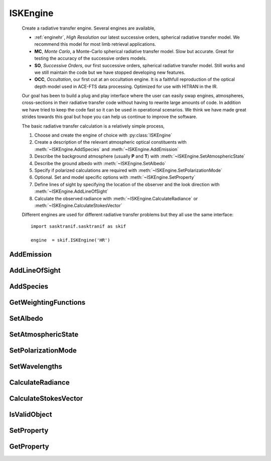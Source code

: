 .. _ISKEngine:

*********
ISKEngine
*********
   Create a radiative transfer engine. Several engines are available,
   
   * :ref:`enginehr`, *High Resolution* our latest successive orders, spherical radiative transfer model.  We recommend this model for most limb retrieval applications.
   * **MC**, *Monte Carlo*, a Monte-Carlo spherical radiative transfer model. Slow but accurate. Great for testing the accuracy of the successive orders models.
   * **SO**, *Successive Orders*, our first successive orders, spherical radiative transfer model. Still works and we still maintain the code but we have stopped developing new features.
   * **OCC**, *Occultation*, our first cut at an occultation engine. It is a faithfull reproduction of the optical depth model used in ACE-FTS data processing.  Optimized for use with HITRAN in the IR.
   
   Our goal has been to build a plug and play interface where the user can easily swap engines, atmospheres, cross-sections in their radiative transfer code without having to rewrite large amounts of code.
   In addition we have tried to keep the code fast so it can be used in operational scenarios. We think we have made great strides towards this goal but hope you can help us continue to improve the software.
   
   The basic radiative transfer calculation is a relatively simple process,
   
   #. Choose and create the engine of choice with :py:class:`ISKEngine`
   #. Create a description of the relevant atmospheric optical constituents with :meth:`~ISKEngine.AddSpecies` and :meth:`~ISKEngine.AddEmission`
   #. Describe the background atmosphere (usually **P** and **T**) with :meth:`~ISKEngine.SetAtmosphericState` 
   #. Describe the ground albedo with :meth:`~ISKEngine.SetAlbedo`
   #. Specify if polarized calculations are required with :meth:`~ISKEngine.SetPolarizationMode`
   #. Optional. Set and model specific options with :meth:`~ISKEngine.SetProperty`
   #. Define lines of sight by specifying the location of the observer and the look direction with :meth:`~ISKEngine.AddLineOfSight`
   #. Calculate the observed radiance with :meth:`~ISKEngine.CalculateRadiance` or :meth:`~ISKEngine.CalculateStokesVector`

   Different engines are used for different radiative transfer problems but they all use the same interface::
   
      import sasktranif.sasktranif as skif
      
      engine  = skif.ISKEngine('HR')


.. py:class:: ISKEngine(name)

   Constructor for the class.    

   :param str name:
      The name of the engine to be created. The name must correspond to 
      an installed engine,
      
      +---------+---------------------------------------------------------------------------------+
      | Value   | Description                                                                     |
      +=========+=================================================================================+
      |  \'HR\' | The high resolution, successive orders model. A fast, highly configurable model.|
      +---------+---------------------------------------------------------------------------------+
      |  \'MC\' | The Monte Carlo spherical radiative transfer engine                             |
      +---------+---------------------------------------------------------------------------------+
      |  \'SO\' | Old successive orders model. Still available but no longer upgraded             |
      +---------+---------------------------------------------------------------------------------+
      |  \'OCC\'| The occultation engine. A first cut at an occultation engine.                   |
      +---------+---------------------------------------------------------------------------------+


AddEmission
^^^^^^^^^^^
.. py:method:: ISKEngine.AddEmission(species, emission) -> ok

      Adds an emission object to the engine’s internal table of atmospheric optical
      properties. The emission objects are used to model light internally generated
      by the atmosphere, for example, photochemical, auroral and thermal emissions::

         ok = engine.AddEmission( species, emission)

      :param CLIMATOLOGY_HANDLE speciesid:
         The unique identification code of the emission object being added to the engine.
         The engine will use this identification to either add this emission object to its internal table or replace an existing entry.

      :param ISKEmission emission:
         The emission object to be added to the engines internal table. Note that the engine
         will divide the emission objects isotropic radiance by the irradiance of the top-of-the atmosphere sun

      :param boolean ok:
         The returned value. Evaluates to true if the call succeeds, false if it does not.

      :return:
         Returns true if successful

AddLineOfSight
^^^^^^^^^^^^^^
.. py:method:: ISKEngine.AddLineOfSight(mjd, observer, lookvector) -> ok,losindex

      Adds an observer’s location, time, and look vector to the list of rays stored in the engine.
      Radiance will be calculated along this ray, as well as all of the others previously defined,
      upon the next call to :meth:`~ISKEngine.CalculateRadiance` and :meth:`~ISKEngine.CalculateStokesVector`::

          ok,losindex = engine.AddLineOfSight( mjd, observer,lookvector);

      :param double mjd:
         The time of the line-of-sight measurement. Most of the engines implicitly assume
         that all of the rays associated with a given calculation are approximately at the same time.
         The time of the measurement typically affects the position of the sun chosen to represent
         all of the rays and the time used for the number densities, pressures and temperatures
         extracted from climatologies. As a rule of thumb we note that the Sun, which has an
         angular diameter of 0.5°, moves 0.5° across the sky in 2 minutes, thus
         all measurements should occur within a 2 minute window for most of the engines.

      :param nxVector observer:
         The location of the observer expressed as a 3 element array of X, Y, Z geographic distances from the centre of the
         Earth location in meters. The X and Y coordinates are in the equatorial plane and X is aligned 
         with the Greenwich Meridian at 0° longitude. Y points to 90° longitude and Z is parallel to the
         spin axis of the Earth and points northward.

      :param nxVector lookvector:
         The unit look vector of the ray away from observer expressed as a 3 element array of X, Y, Z.
         The geographic X, Y, Z directions are the same as for observer. Note that the engine makes
         the light flow towards the observer even though the look-vector is away from the observer.

      :param boolean ok:
         The first element of the returned list. Evaluates to true if the call succeeds, false if it does not.

      :param integer losindex:
         The second element of the returned list. Returns the numeric index of the line of sight as stored within the engine. This can be used to index
         the 2-D radiance array returned by :meth:`~ISKEngine.CalculateRadiance` and :meth:`~ISKEngine.CalculateStokesVector`         

      :return: A two element list [*ok,losindex*]

AddSpecies
^^^^^^^^^^
.. py:method:: ISKEngine.AddSpecies(species,climatology,opticalproperty) -> ok

      Adds a species to the engine’s internal table of atmospheric optical properties. This table is used
      to fully describe the optical properties of the atmosphere.  The engine uses the table as it executes radiative
      transfer calculations.
      
      The method will add a new species to the internal table if an entry does not exist for that species but 
      replaces existing entries that do exist. The new entries are used in the next call to CalculateRadiance. The method
      allows the caller to send an empty instance of ISKOpticalProperty in which case an existing entry must exist and 
      only the climatology is replaced.  This is convenient for updating species profiles from within retrieval code.
      
      The calculation of atmospheric absorption, scattering or extinction by a specific atmospheric species requires knowledge about the
      cross-sections of the individual atoms/molecules/particles and knowledge about the
      number density of the atoms/molecules/particles. The opticalproperty parameter provides
      knowledge about the individual cross-sections while the climatology parameter provides
      knowledge about the number density::

         ok = engine.AddSpecies( species, climatology, opticalproperty)        # Add new or replace existing entry. Updates both climatology and optical properties.
         ok = engine.AddSpecies( species2, climatology, ISKOpticalProperty() ) # replace only the climatology of existing entry for species2

      :param string species:
         The identification code of the species being defined. The engine will add this species
         to its internal optical properties table or it will overwrite an existing entry with the
         same identification code. The identification code must be supported by the climatology
         parameter and must return the species number density

      :param ISKClimatology climatology:
         The climatology of the species being considered. This climatology should return the number
         density (cm-3) of the atoms/molecules/particles at a specific point in time and space when 
         passed the species parameter.  The cross-section returned by the opticalproperty parameter
         will be multiplied by this number density.

      :param ISKOpticalProperty opticalproperty:
         The object used to calculate the cross-sections and optical properties of individual
         atoms/molecules/particles of the species being considered. Many atoms/molecules/particles
         have cross-sections that depend upon atmospheric state, e.g. pressure and temperature and
         this is controlled by a call to SetAtmosphericState.

      :param boolean ok:
         The returned value. Evaluates to true if the call succeeds, false if it does not.

      :return: returns true if successful

GetWeightingFunctions
^^^^^^^^^^^^^^^^^^^^^
.. py:method:: ISKEngine.GetWeightingFunctions()-> (ok,wf)

      Returns the 3-D weighting functions for the current wavelength, lines of sight and volume. The :ref:`enginehr`
      engine is the only engine that currently supports the feature::

         ok,wf = engine.GetWeightingFunctions()

      :param array wf:
         The ``wf`` object s returned as a three dimensional ``numpy.ndarray`` with dimensions corresponding to
         ``[wavelength, line of sight, volume]``,

         .. math::
            \texttt{wf[i, j, k]} = \frac{\partial I(\lambda_i, \text{LOS}_j)}{\partial x_k},

         and has units of ``[radiance/cm^{-3}]``.  In our example, the quantity :math:`x_k` is the ozone number density
         over a finite volume.  Since we set ``calcwf = 2`` the finite volumes are uniform spherical shells spaced ``1 km`` apart evenly
         from ``0.5 km`` to ``99.5 km``.  Therefore, the quantity ``wf[i, j, 10]`` can be thought of as the derivative of
         the radiance (for wavelength ``i`` and line of sight ``j``) with respect to changing ozone number density in the     
         ``10.5 km`` shell.

      :return: status ok and parameter wf are returned as a tuple.

SetAlbedo
^^^^^^^^^
.. py:method:: ISKEngine.SetAlbedo( albedo) -> ok

      Sets the albedo of the ground or minimum height considered in the model. The albedo
      is implemented as the ratio of upward flux to downward flux and is normally 
      assumed to be Lambertian. The current interface uses the same albedo for all wavelengths::

         ok = engine.SetAlbedo ( albedo );

      :param double albedo:
         The ground albedo used in subsequent radiative transfer calculations. The value
         will be typically a number between 0 and 1. Most engines can handle albedos greater
         than 1 but may not properly handle negative albedos as many engines truncate negative
         intermediate radiances to zero.  

      :param bool ok:
         Returns true if successful

      :return: True if successful

SetAtmosphericState
^^^^^^^^^^^^^^^^^^^
.. py:method:: ISKEngine.SetAtmosphericState(climatology) -> ok

      Sets the climatology used to calculate background atmospheric state at all locations
      in the atmosphere. The atmospheric state is used by the optical properties
      in the engine (see `~ISKEngine.AddSpecies`) to calculate as-needed atmospheric state parameters such
      as pressure and temperature. The atmospheric state climatology will typically support
      pressure and temperature as a minimum although it may have to support other parameters 
      depending upon the needs of the individual optical properties. The user is responsible
      for ensuring the atmospheric state used by the engine is appropriate for the 
      optical properties used::

         ok = engine.SetAtmosphericState( climatology )


      :param ISKClimatology climatology:
         The climatology that will be used for background atmospheric state in subsequent calls
         to `~ISKEngine.CalculateRadiance` and `~ISKEngine.CalculateStokesVector`

      :param bool ok:
         Returns true if successful

      :return: True if successful

SetPolarizationMode
^^^^^^^^^^^^^^^^^^^
.. py:method:: ISKEngine.SetPolarizationMode( mode ) -> ok

      Sets the polarization mode used by the engines.The HR and MC engines can perform polarized or scalar 
      calculations. The SO and OCC engines only support scalar calculations.

      Note that if polarized calculations are requested they will be performed even if the 
      user requests scalar radiances by calling :meth:`~ISKEngine.CalculateRadiance`. Similarly, if scalar calculations
      are requested they will be performed even if the user requests full Stokes vectors by calling 
      :meth:`~ISKEngine.CalculateStokesVectors`::

         ok = engine.SetPolarizationMode(mode) 

      :param integer mode:
         Set the polarization mode used in subsequent calls to :meth:`~ISKEngine.CalculateRadiance` or :meth:`~ISKEngine.CalculateStokesVector`.
         There are several values for the polarization mode used inside various engines which are outlined
         in the table below, 

         +-------+--------------+-----------+------------------------------------------------+
         | Value | Polarization | Engine    |      Description                               |
         |       |    Type      | Support   |                                                |
         +=======+==============+===========+================================================+
         |  0    | none         | All       | Scalar calculations. Default value             |
         +-------+--------------+-----------+------------------------------------------------+
         |  1    | pseudopol1   | MC, HR    | Polarization to 1st order scatter              |
         +-------+--------------+-----------+------------------------------------------------+
         |  2    | pseudopol2   | MC, HR    | Polarization to 2nd order scatter              |
         +-------+--------------+-----------+------------------------------------------------+
         |  3    | pseudopol3   | MC, HR    | Polarization to 3rd order scatter              |
         +-------+--------------+-----------+------------------------------------------------+
         |  4    | pseudopol3c  | MC, HR    | Polarization to 3rd order scatter. C method.   |
         +-------+--------------+-----------+------------------------------------------------+
         |  5    | pseudopol4c  | MC, HR    | Polarization to 4th order scatter. C method    |
         +-------+--------------+-----------+------------------------------------------------+
         |  6    | pseudopol4d  | MC, HR    | Polarization to 4th order scatter. D method    |
         +-------+--------------+-----------+------------------------------------------------+
         |  99   | fullpol      | MC        | Full polarization. NOT YET IMPLEMENTED         |
         +-------+--------------+-----------+------------------------------------------------+

SetWavelengths
^^^^^^^^^^^^^^
.. py:method:: ISKEngine.SetWavelengths( wavelengths)

      Sets the wavelengths for subsequent radiative transfer calculations. The next call to
      :meth:`~ISKEngine.CalculateRadiance or :meth:`~ISKEngine.CalculateStokesVector` will calculate 
      radiance along each line of sight for each of the wavelengths. The wavelengths replace any
      wavelengths defined in earlier calls::

         ok = engine.SetWavelengths( wavelengths )

      :param array wavelenarray:
         An array of wavelengths expressed in nanometers. Radiance will be calculated at all of these wavelengths for each line of sight.

      :param bool ok:
         Returns true if successful

      :return: True if successful

CalculateRadiance
^^^^^^^^^^^^^^^^^
.. py:method:: ISKEngine.CalculateRadiance()->[ok, radiance]

      Calculates the scalar radiance for each ray defined by each previous call to :meth:`~ISKEngine.AddLineOfSight` and for each wavelength
      defined by the last call to :meth:`~ISKEngineSetWavelengths`. Note that the engine may use a polarized
      radiative transfer model even though a scalar radiance depending upon the value of :meth:`~ISKEngine.SetPolarizationMode`.
      The radiance returned assumes that the top-of-the-atmosphere solar irradiance is 1.0 at all wavelengths. 
      The engine returns the radiance to the user as a 2-D matrix of doubles:: 

         ok,radiance = engine.CalculateRadiance()

      :param boolean ok:
         The first element of the returned list. Evaluates to true if the call succeeds, false if it does not.

      :param matrix radiance:
         The second element of the returned list. Returns the scalar radiance as 2-D matrix of doubles (wavelengths, lines-of-sight).  Note that the occultation
         engine returns optical depth rather than radiance.

      :return: A two element list [*ok,radiance*]

CalculateStokesVector
^^^^^^^^^^^^^^^^^^^^^
.. py:method:: ISKEngine.CalculateStokesVector()->[ok, stokes]

      Calculates the vector radiance for each ray defined by each previous call to AddLineOfSight and for each wavelength
      defined by the last call to SetWavelengths. Note that the engine may (or may not) use a scalar 
      model internally even though a vector radiance is returned. The calculation may take substantial time.
      The radiance is calculated assuming that the top-of-the-atmosphere solar irradiance is 1.0 at all wavelengths. 
      The engine returns the radiance to the user as a 2-D matrix of ISKStokesVector objects:: 

         ok,stokes = engine.CalculateStokesVector()

      :param boolean ok:
         The first element of the returned list. Evaluates to true if the call succeeds, false if it does not.

      :param matrix stokes:
         The second element of the returned list. Returns the scalar radiance as 2-D matrix of ISKStokesVector (wavelengths, lines-of-sight). 

      :return: A two element list [*ok,stokes*]


IsValidObject
^^^^^^^^^^^^^
.. py:method:: ISKEngine.IsValidObject()

      Checks to see if the underlying C++ engine is properly created. The function is primarily intended for internal usage::

         ok = engine.IsValidObject()

      :param boolean ok:
         Returns true if the call succeeds, false if it does not.

      :return: returns true if successful

SetProperty
^^^^^^^^^^^
.. py:method:: ISKEngine.SetProperty(args)

      Sets a property

GetProperty
^^^^^^^^^^^
.. py:method:: ISKEngine.GetProperty(args)

      Fetches a property



